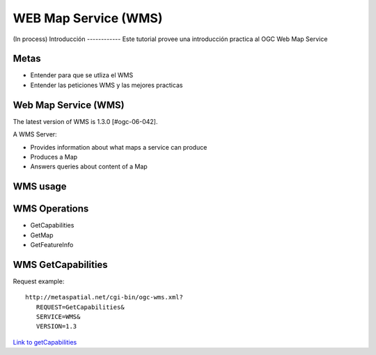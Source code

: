 WEB Map Service (WMS)
==================================
(In process)
Introducción
------------
Este tutorial provee una introducción practica al OGC Web Map Service


Metas
-----
- Entender para que se utliza el WMS
- Entender las peticiones WMS y las mejores practicas 

Web Map Service (WMS)
----------------------
The latest version of WMS is 1.3.0 [#ogc-06-042].

A WMS Server:

- Provides information about what maps a service can produce
- Produces a Map
- Answers queries about content of a Map


WMS usage
----------------------

WMS Operations
----------------
- GetCapabilities
- GetMap
- GetFeatureInfo

WMS GetCapabilities
--------------------
Request example::

   http://metaspatial.net/cgi-bin/ogc-wms.xml?
      REQUEST=GetCapabilities&
      SERVICE=WMS&
      VERSION=1.3
      
`Link to getCapabilities <http://metaspatial.net/cgi-bin/ogc-wms.xml?REQUEST=GetCapabilities&SERVICE=WMS&VERSION=1.3>`_


